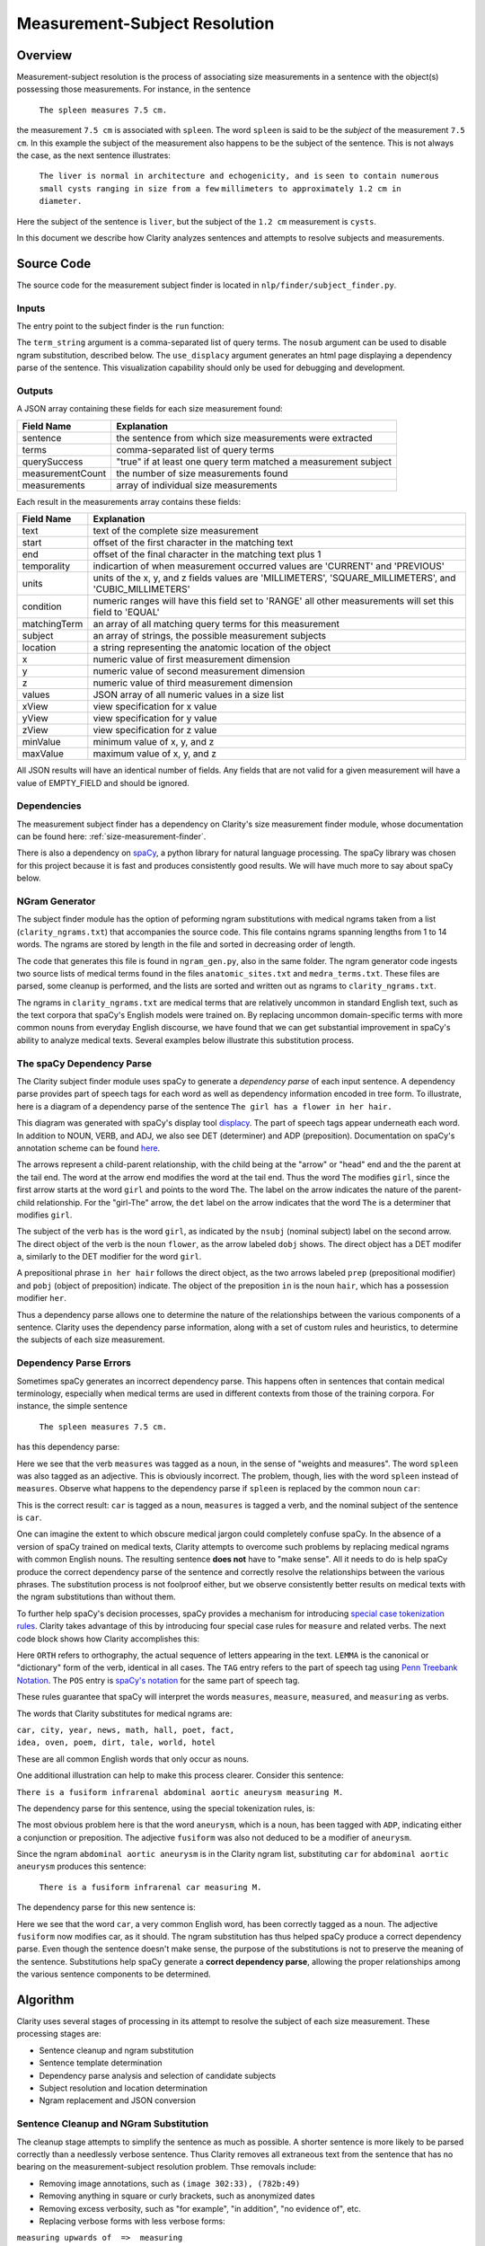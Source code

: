 Measurement-Subject Resolution
******************************

Overview
========

Measurement-subject resolution is the process of associating size measurements
in a sentence with the object(s) possessing those measurements. For instance,
in the sentence

    ``The spleen measures 7.5 cm.``

the measurement ``7.5 cm`` is associated with ``spleen``. The word
``spleen`` is said to be the *subject* of the measurement ``7.5 cm``. In this
example the subject of the measurement also happens to be the subject of the
sentence. This is not always the case, as the next sentence illustrates:

    ``The liver is normal in architecture and echogenicity, and is``
    ``seen to contain numerous small cysts ranging in size from a few``
    ``millimeters to approximately 1.2 cm in diameter.``

Here the subject of the sentence is ``liver``, but the subject of the
``1.2 cm`` measurement is ``cysts``.

In this document we describe how Clarity analyzes sentences and attempts to
resolve subjects and measurements.

Source Code
===========

The source code for the measurement subject finder is located in
``nlp/finder/subject_finder.py``.

Inputs
------

The entry point to the subject finder is the ``run`` function:

.. code-block:: python
    :linenos:

    def run(term_string,        # string, comma-separated list of query terms
            sentence,           # string, the sentence to be processed
            nosub=False,        # set to True to disable ngram substitutions
            use_displacy=False) # set to True to display a dependency parse

The ``term_string`` argument is a comma-separated list of query terms. The
``nosub`` argument can be used to disable ngram substitution, described below.
The ``use_displacy`` argument generates an html page displaying a dependency
parse of the sentence. This visualization capability should only be used for
debugging and development.

Outputs
-------

A JSON array containing these fields for each size measurement found:

================  ==============================================================
Field Name        Explanation
================  ==============================================================
sentence          the sentence from which size measurements  were extracted
terms             comma-separated list of query terms
querySuccess      "true" if at least one query term matched a measurement subject
measurementCount  the number of size measurements found
measurements      array of individual size measurements
================  ==============================================================

Each result in the measurements array contains these fields:

================  ==============================================================
Field Name        Explanation
================  ==============================================================
text              text of the complete size measurement
start             offset of the first character in the matching text
end               offset of the final character in the matching text plus 1
temporality       indicartion of when measurement occurred
                  values are 'CURRENT' and 'PREVIOUS'
units             units of the x, y, and z fields
                  values are 'MILLIMETERS', 'SQUARE_MILLIMETERS', and
                  'CUBIC_MILLIMETERS'
condition         numeric ranges will have this field set to 'RANGE'
                  all other measurements will set this field to 'EQUAL'
matchingTerm      an array of all matching query terms for this measurement
subject           an array of strings, the possible measurement subjects
location          a string representing the anatomic location of the object
x                 numeric value of first measurement dimension
y                 numeric value of second measurement dimension
z                 numeric value of third measurement dimension
values            JSON array of all numeric values in a size list
xView             view specification for x value
yView             view specification for y value
zView             view specification for z value
minValue          minimum value of x, y, and z
maxValue          maximum value of x, y, and z
================  ==============================================================

All JSON results will have an identical number of fields. Any fields that are
not valid for a given measurement will have a value of EMPTY_FIELD and should be
ignored.

Dependencies
------------

The measurement subject finder has a dependency on Clarity's size measurement
finder module, whose documentation can be found here:
:ref:`size-measurement-finder`.

.. _spaCy: https://spacy.io/
     
There is also a dependency on `spaCy`_, a python library for natural language
processing. The spaCy library was chosen for this project because it is fast
and produces consistently good results. We will have much more to say about
spaCy below.

NGram Generator
---------------

The subject finder module has the option of peforming ngram substitutions
with medical ngrams taken from a list (``clarity_ngrams.txt``) that accompanies
the source code. This file contains ngrams spanning lengths from 1 to 14 words.
The ngrams are stored by length in the file and sorted in decreasing order of
length.

The code that generates this file is found in ``ngram_gen.py``, also in the
same folder. The ngram generator code ingests two source lists of medical terms
found in the files ``anatomic_sites.txt`` and ``medra_terms.txt``. These files
are parsed, some cleanup is performed, and the lists are sorted and written
out as ngrams to ``clarity_ngrams.txt``.

The ngrams in ``clarity_ngrams.txt`` are medical terms that are relatively
uncommon in standard English text, such as the text corpora that spaCy's
English models were trained on. By replacing uncommon domain-specific terms
with more common nouns from everyday English discourse, we have found that we
can get substantial improvement in spaCy's ability to analyze medical texts.
Several examples below illustrate this substitution process.

The spaCy Dependency Parse
--------------------------

The Clarity subject finder module uses spaCy to generate a *dependency parse*
of each input sentence. A dependency parse provides part of speech tags
for each word as well as dependency information encoded in tree
form. To illustrate, here is a diagram of a dependency parse of the sentence
``The girl has a flower in her hair.``

.. image:: images/displacy_girl_flower.png

.. _displacy: https://spacy.io/usage/visualizers

.. _here: https://spacy.io/api/annotation

This diagram was generated with spaCy's display tool `displacy`_. The part of
speech tags appear underneath each word. In addition to
NOUN, VERB, and ADJ, we also see DET (determiner) and ADP (preposition).
Documentation on spaCy's annotation scheme can be found `here`_.

The arrows represent a child-parent relationship, with the child being at the
"arrow" or "head" end and the the parent at the tail end. The word at the
arrow end modifies the word at the tail end. Thus the word ``The`` modifies
``girl``, since the first arrow starts at the word ``girl`` and points to
the word ``The``. The label on the arrow indicates the nature of
the parent-child relationship. For the "girl-The" arrow, the ``det``
label on the arrow indicates that the word ``The`` is a determiner that
modifies ``girl``.

The subject of the verb ``has`` is the word ``girl``, as indicated by the
``nsubj`` (nominal subject) label on the second arrow. The direct object of
the verb is the noun ``flower``, as the arrow labeled ``dobj`` shows.
The direct object has a DET modifer ``a``, similarly to the DET modifier for
the word ``girl``.

A prepositional phrase ``in her hair`` follows the direct object, as the
two arrows labeled ``prep`` (prepositional modifier) and ``pobj``
(object of preposition) indicate. The object of the preposition
``in`` is the noun ``hair``, which has a possession modifier
``her``.

Thus a dependency parse allows one to determine the nature of the
relationships between the various components of a sentence. Clarity uses the
dependency parse information, along with a set of custom rules and heuristics,
to determine the subjects of each size measurement.

Dependency Parse Errors
-----------------------

Sometimes spaCy generates an incorrect dependency parse. This happens often
in sentences that contain medical terminology, especially when medical terms
are used in different contexts from those of the training corpora.
For instance, the simple sentence

    ``The spleen measures 7.5 cm.``

has this dependency parse:

.. image:: images/displacy_spleen_incorrect.png

Here we see that the verb ``measures`` was tagged as a noun, in the sense of
"weights and measures". The word ``spleen`` was also tagged as an adjective.
This is obviously incorrect. The problem, though, lies with the word
``spleen`` instead of ``measures``. Observe what happens to the dependency
parse if ``spleen`` is replaced by the common noun ``car``:

.. image:: images/displacy_car_correct.png

This is the correct result: ``car`` is tagged as a noun, ``measures`` is
tagged a verb, and the nominal subject of the sentence is ``car``.

One can imagine the extent to which obscure medical jargon could completely
confuse spaCy. In the absence of a version of spaCy trained on medical texts,
Clarity attempts to overcome such problems by replacing medical ngrams with
common English nouns. The resulting sentence **does not** have to "make sense".
All it needs to do is help spaCy produce the correct dependency parse of
the sentence and correctly resolve the relationships between the various
phrases. The substitution process is not foolproof either, but we observe
consistently better results on medical texts with the ngram substitutions
than without them.

.. _special case tokenization rules: https://spacy.io/usage/linguistic-features#special-cases

To further help spaCy's decision processes, spaCy provides a mechanism for
introducing `special case tokenization rules`_. Clarity takes advantage of
this by introducing four special case rules for ``measure`` and related verbs.
The next code block shows how Clarity accomplishes this:

.. code-block:: python
    :linenos:

    # 'measures' is a 3rd person singular present verb
    special_case = [{ORTH: u'measures', LEMMA: u'measure', TAG: u'VBZ', POS: u'VERB'}]
    nlp.tokenizer.add_special_case(u'measures', special_case)

    # 'measure' is a non 3rd person singular present verb
    special_case = [{ORTH: u'measure', LEMMA: u'measure', TAG: u'VBP', POS: u'VERB'}]
    nlp.tokenizer.add_special_case(u'measure', special_case)

    # 'measured' is a verb, past participle
    special_case = [{ORTH: u'measured', LEMMA: u'measure', TAG: u'VBN', POS: u'VERB'}]
    nlp.tokenizer.add_special_case(u'measured', special_case)

    # 'measuring' is a verb form, either a gerund or present participle
    special_case = [{ORTH: u'measuring', LEMMA: u'measure', TAG: u'VBG', POS: u'VERB'}]
    nlp.tokenizer.add_special_case(u'measuring', special_case)

.. _Penn Treebank Notation: https://www.ling.upenn.edu/courses/Fall_2003/ling001/penn_treebank_pos.html

.. _spaCy's notation: https://spacy.io/api/annotation#pos-tagging

Here ``ORTH`` refers to orthography, the actual sequence of letters appearing
in the text. ``LEMMA`` is the canonical or "dictionary" form of the verb,
identical in all cases. The ``TAG`` entry refers to the part of speech tag using
`Penn Treebank Notation`_. The ``POS`` entry is `spaCy's notation`_
for the same part of speech tag.
    
These rules guarantee that spaCy will interpret the words ``measures``,
``measure``, ``measured``, and ``measuring`` as verbs.

The words that Clarity substitutes for medical ngrams are:

|    ``car, city, year, news, math, hall, poet, fact,``
|    ``idea, oven, poem, dirt, tale, world, hotel``

These are all common English words that only occur as nouns.

One additional illustration can help to make this process clearer.
Consider this sentence:

``There is a fusiform infrarenal abdominal aortic aneurysm measuring M.``

The dependency parse for this sentence, using the special tokenization rules,
is:

.. image:: images/displacy_fusiform_error.png

The most obvious problem here is that the word ``aneurysm``, which is a noun,
has been tagged with ``ADP``, indicating either a conjunction or preposition.
The adjective ``fusiform`` was also not deduced to be a modifier of ``aneurysm``.

Since the ngram ``abdominal aortic aneurysm`` is in the Clarity ngram list,
substituting ``car`` for ``abdominal aortic aneurysm`` produces this
sentence:

    ``There is a fusiform infrarenal car measuring M.``

The dependency parse for this new sentence is:

.. image:: images/displacy_fusiform_correct.png

Here we see that the word ``car``, a very common English word, has been
correctly tagged as a noun. The adjective ``fusiform`` now modifies car,
as it should. The ngram substitution has thus helped spaCy produce a correct
dependency parse.  Even though the sentence doesn't make sense, the purpose
of the substitutions is not to preserve the meaning of the sentence.
Substitutions help spaCy generate a **correct dependency parse**, allowing
the proper relationships among the various sentence components to be
determined.


Algorithm
=========

Clarity uses several stages of processing in its attempt to resolve the
subject of each size measurement. These processing stages are:

* Sentence cleanup and ngram substitution
* Sentence template determination
* Dependency parse analysis and selection of candidate subjects
* Subject resolution and location determination
* Ngram replacement and JSON conversion

Sentence Cleanup and NGram Substitution
---------------------------------------

The cleanup stage attempts to simplify the sentence as
much as possible. A shorter sentence is more likely to be parsed correctly
than a needlessly verbose sentence. Thus Clarity removes all extraneous
text from the sentence that has no bearing on the measurement-subject
resolution problem. Thse removals include:

* Removing image annotations, such as ``(image 302:33), (782b:49)``
* Removing anything in square or curly brackets, such as anonymized dates
* Removing excess verbosity, such as "for example", "in addition",
  "no evidence of", etc.
* Replacing verbose forms with less verbose forms:

|  ``measuring upwards of  =>  measuring``
|  ``is seen to contain    =>  contains``
|  ``is seen in            =>  in``
|  etc.

* Replacing roman numerals with decimal numbers
* Replacing semicolons with whitespace (misplaced semicolons can have a
  deleterious effect on the dependency parse)
* Substituting simple nouns for medical ngrams
* Collapsing repeated whitespace into a single space
* Finding size measurements and replacing the measurement text with ``M``

The final item deserves some explanation. The sentence

    ``The spleen measures 7.5 cm.``

is transformed by the measurement replacement operation to this:

    ``The spleen measures M.``

The reason for the M-replacement is to facilitate the recognition of sentence
patterns in the text. We call these sentence patterns "sentence templates".
Sentences that fit a common template pattern can be analyzed in identical ways.
For instance, size measurements in medical texts are often reported as

    ``{Something} measures {size_measurement}``.

Some examples:

|     ``The spleen is unremarkable measuring 8.6 cm.``
|     ``The cyst in the upper pole of the kidney measures 1.2 cm.``
|     ``The duct tapers smoothly to the head of the pancreas,``
|     ``where it measures approximately 5 mm.``

After M-replacement, these sentences become:

|     ``The spleen is unremarkable measuring M.``
|     ``The cyst in the upper pole of the kidney measures M.``
|     ``The duct tapers smoothly to the head of the pancreas,``
|     ``where it measures approximately M.``

A regular expression designed to find a capital M preceded by a measurement
verb could easily identify all of these sentences as belonging to the same
underlying template. Custom rules for this sentence template could be applied
to each to sentence to resolve the subject of the measurement designated by M.
Clarity uses this approach for this template and others described below.


Sentence Template Determination
-------------------------------

Clarity uses a set of sentence patterns or templates to help it resolve
measurements and their subjects. These templates were determined by manually
examining hundreds of electronic health records. During the
examination process it became apparent that different reports tended to share
common forms of expression. These forms were extracted into a set of regular
expressions that classify sentences into the various patterns. This set of
sentence patterns will likely expand as development of Clarity continues.

For the discussion below, it is helpful to define a few terms:

===================  =======================================================
Abbreviation         Examples
===================  =======================================================
MEAS_VERB            measure, measures, measured, measuring
WORD                 a word or number, with optional punctuation and spaces
||                   string concatenation
\*                   zero or more of the previous item
\+                   one or more of the previous item
\*?, +?              nongreedy version of \* or \+
M                    size measurement
QUAL                 measurement qualifiers: "all", "approximately",
                     "currently", "mainly", etc.
DET                  determiners: "a", "an", "the"
TERMINATOR           "a", "an", or MEAS_VERB
===================  =======================================================

Clarity uses the following set of templates:

1. **Subject Measures M**

| Pattern: WORD+ || MEAS_VERB || WORD* || M
   
This template, illustrated above, recognizes sentences or sentence fragments
containing an explicit measurement verb. The subject of the measurement M
is generally in the first set of words preceding MEAS_VERB.
   
2. **A Words M**

| Nongreedy pattern: DET || WORD+ || QUAL* || M || WORD+? || TERMINATOR
|    Greedy pattern: DET || WORD+ || QUAL* || M || WORD+

This template recognizes sentences or sentence fragments containing
measurements stated in declarative form without an explicit measurement
verb. For instance:

| An unchanged 2cm hyperechoic focus...
| ...and has a simple 1.2 x 2.9 x 2.9 cm cyst...
   
3. **A M Words**

| Nongreedy pattern: DET || QUAL* || M || WORD+? || TERMINATOR
|    Greedy pattern: DET || QUAL* || M || WORD+

Same as #2, but with the words in a different order. Examples:

| A 3cm node in the right low paratracheal station...
| The approximately 1 cm cyst in the upper pole of the left kidney...

   
4. **Ranging in Size**

5. **Now vs. Then**

6. **Before and After**

7. **M and M**

8. **Carina**


